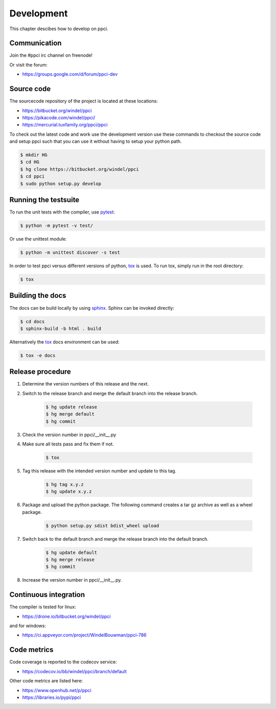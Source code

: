 
Development
===========

This chapter descibes how to develop on ppci.


Communication
-------------

Join the #ppci irc channel on freenode!

Or visit the forum:

- https://groups.google.com/d/forum/ppci-dev

Source code
-----------

The sourcecode repository of the project is located at these locations:

- https://bitbucket.org/windel/ppci
- https://pikacode.com/windel/ppci/
- https://mercurial.tuxfamily.org/ppci/ppci

To check out the latest code and work use the development version use these
commands to checkout the source code and setup ppci such that you can use it
without having to setup your python path.

.. code:: bash

    $ mkdir HG
    $ cd HG
    $ hg clone https://bitbucket.org/windel/ppci
    $ cd ppci
    $ sudo python setup.py develop


Running the testsuite
---------------------

To run the unit tests with the compiler, use `pytest`_:

.. _pytest: https://pytest.org

.. code:: bash

    $ python -m pytest -v test/

Or use the unittest module:

.. code:: bash

    $ python -m unittest discover -s test

In order to test ppci versus different versions of python, `tox`_ is used. To
run tox, simply run in the root directory:

.. _tox: http://tox.testrun.org

.. code:: bash

    $ tox

Building the docs
-----------------

The docs can be build locally by using `sphinx`_.
Sphinx can be invoked directly:

.. _sphinx: http://www.sphinx-doc.org/en/stable/

.. code:: bash

    $ cd docs
    $ sphinx-build -b html . build

Alternatively the `tox`_ docs environment can be used:

.. code:: bash

    $ tox -e docs


Release procedure
-----------------

#. Determine the version numbers of this release and the next.
#. Switch to the release branch and merge the default branch into the
   release branch.

    .. code:: bash

        $ hg update release
        $ hg merge default
        $ hg commit

#. Check the version number in ppci/__init__.py
#. Make sure all tests pass and fix them if not.

    .. code:: bash

        $ tox

#. Tag this release with the intended version number and update to this tag.

    .. code:: bash

        $ hg tag x.y.z
        $ hg update x.y.z

#. Package and upload the python package. The following command creates a
   tar gz archive as well as a wheel package.

    .. code:: bash

        $ python setup.py sdist bdist_wheel upload

#. Switch back to the default branch and merge the release branch into the
   default branch.

    .. code:: bash

        $ hg update default
        $ hg merge release
        $ hg commit

#. Increase the version number in ppci/__init__.py.

Continuous integration
----------------------

The compiler is tested for linux:

- https://drone.io/bitbucket.org/windel/ppci


and for windows:

- https://ci.appveyor.com/project/WindelBouwman/ppci-786


Code metrics
------------

Code coverage is reported to the codecov service:

- https://codecov.io/bb/windel/ppci/branch/default

Other code metrics are listed here:

- https://www.openhub.net/p/ppci

- https://libraries.io/pypi/ppci
